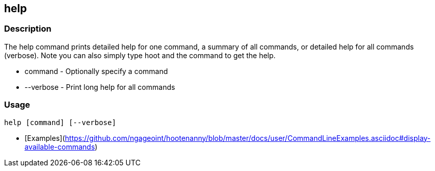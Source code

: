 [[help]]
== help

=== Description

The +help+ command prints detailed help for one command, a summary of all commands, or detailed help for all commands (verbose).
Note you can also simply type hoot and the command to get the help.

* +command+   - Optionally specify a command
* +--verbose+ - Print long help for all commands

=== Usage

--------------------------------------
help [command] [--verbose]
--------------------------------------

* [Examples](https://github.com/ngageoint/hootenanny/blob/master/docs/user/CommandLineExamples.asciidoc#display-available-commands)


